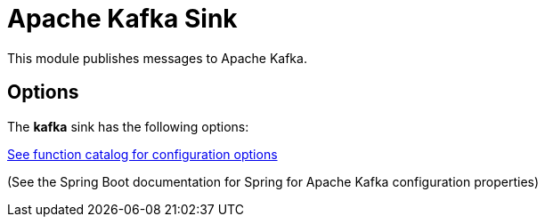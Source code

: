 //tag::ref-doc[]
= Apache Kafka Sink

This module publishes messages to Apache Kafka.

== Options

The **$$kafka$$** $$sink$$ has the following options:

https://github.com/spring-cloud/spring-functions-catalog/tree/main/consumer/spring-kafka-publisher#configuration-options[See function catalog for configuration options]

(See the Spring Boot documentation for Spring for Apache Kafka configuration properties)


//end::ref-doc[]
